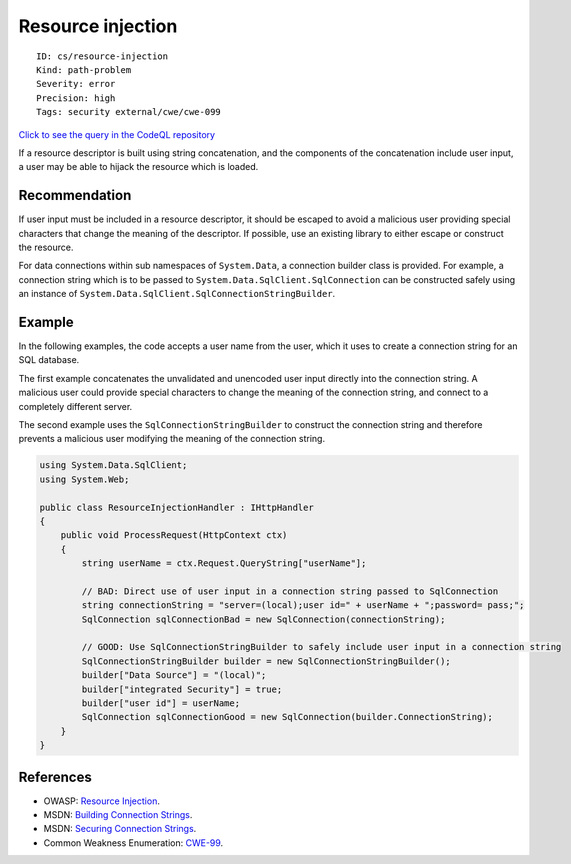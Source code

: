 Resource injection
==================

::

    ID: cs/resource-injection
    Kind: path-problem
    Severity: error
    Precision: high
    Tags: security external/cwe/cwe-099

`Click to see the query in the CodeQL
repository <https://github.com/github/codeql/tree/main/csharp/ql/src/Security%20Features/CWE-099/ResourceInjection.ql>`__

If a resource descriptor is built using string concatenation, and the
components of the concatenation include user input, a user may be able
to hijack the resource which is loaded.

Recommendation
--------------

If user input must be included in a resource descriptor, it should be
escaped to avoid a malicious user providing special characters that
change the meaning of the descriptor. If possible, use an existing
library to either escape or construct the resource.

For data connections within sub namespaces of ``System.Data``, a
connection builder class is provided. For example, a connection string
which is to be passed to ``System.Data.SqlClient.SqlConnection`` can be
constructed safely using an instance of
``System.Data.SqlClient.SqlConnectionStringBuilder``.

Example
-------

In the following examples, the code accepts a user name from the user,
which it uses to create a connection string for an SQL database.

The first example concatenates the unvalidated and unencoded user input
directly into the connection string. A malicious user could provide
special characters to change the meaning of the connection string, and
connect to a completely different server.

The second example uses the ``SqlConnectionStringBuilder`` to construct
the connection string and therefore prevents a malicious user modifying
the meaning of the connection string.

.. code:: csharp

    using System.Data.SqlClient;
    using System.Web;

    public class ResourceInjectionHandler : IHttpHandler
    {
        public void ProcessRequest(HttpContext ctx)
        {
            string userName = ctx.Request.QueryString["userName"];

            // BAD: Direct use of user input in a connection string passed to SqlConnection
            string connectionString = "server=(local);user id=" + userName + ";password= pass;";
            SqlConnection sqlConnectionBad = new SqlConnection(connectionString);

            // GOOD: Use SqlConnectionStringBuilder to safely include user input in a connection string
            SqlConnectionStringBuilder builder = new SqlConnectionStringBuilder();
            builder["Data Source"] = "(local)";
            builder["integrated Security"] = true;
            builder["user id"] = userName;
            SqlConnection sqlConnectionGood = new SqlConnection(builder.ConnectionString);
        }
    }

References
----------

-  OWASP: `Resource
   Injection <https://www.owasp.org/index.php/Resource_Injection>`__.
-  MSDN: `Building Connection
   Strings <https://msdn.microsoft.com/en-us/library/ms254947(v=vs.80).aspx>`__.
-  MSDN: `Securing Connection
   Strings <https://msdn.microsoft.com/en-us/library/89211k9b(VS.80).aspx>`__.
-  Common Weakness Enumeration:
   `CWE-99 <https://cwe.mitre.org/data/definitions/99.html>`__.
